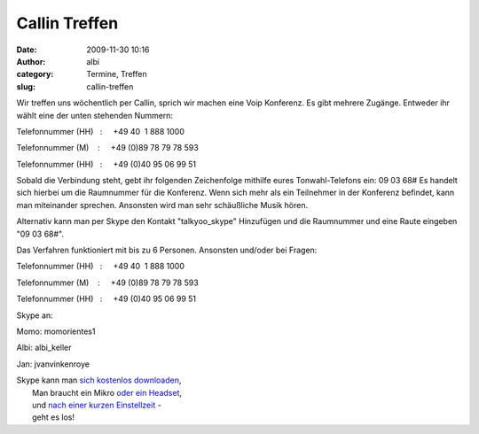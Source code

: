 Callin Treffen
##############
:date: 2009-11-30 10:16
:author: albi
:category: Termine, Treffen
:slug: callin-treffen

Wir treffen uns wöchentlich per Callin, sprich wir machen eine Voip
Konferenz. Es gibt mehrere Zugänge. Entweder ihr wählt eine der unten
stehenden Nummern:

Telefonnummer (HH)   :     +49 40  1 888 1000

Telefonnummer (M)    :     +49 (0)89 78 79 78 593

Telefonnummer (HH)   :     +49 (0)40 95 06 99 51

Sobald die Verbindung steht, gebt ihr folgenden Zeichenfolge mithilfe
eures Tonwahl-Telefons ein: 09 03 68# Es handelt sich hierbei um die
Raumnummer für die Konferenz. Wenn sich mehr als ein Teilnehmer in der
Konferenz befindet, kann man miteinander sprechen. Ansonsten wird man
sehr schäußliche Musik hören.

Alternativ kann man per Skype den Kontakt "talkyoo_skype" Hinzufügen
und die Raumnummer und eine Raute eingeben "09 03 68#".

Das Verfahren funktioniert mit bis zu 6 Personen. Ansonsten und/oder bei
Fragen:

.. raw:: html

   <div id="_mcePaste"
   style="overflow: hidden; position: absolute; left: -10000px; top: 7px; width: 1px; height: 1px;">

Telefonnummer (HH)   :     +49 40  1 888 1000

.. raw:: html

   </div>

.. raw:: html

   <div id="_mcePaste"
   style="overflow: hidden; position: absolute; left: -10000px; top: 7px; width: 1px; height: 1px;">

Telefonnummer (M)    :     +49 (0)89 78 79 78 593

.. raw:: html

   </div>

.. raw:: html

   <div id="_mcePaste"
   style="overflow: hidden; position: absolute; left: -10000px; top: 7px; width: 1px; height: 1px;">

Telefonnummer (HH)   :     +49 (0)40 95 06 99 51

.. raw:: html

   </div>

Skype an:

Momo: momorientes1

Albi: albi_keller

Jan: jvanvinkenroye

| Skype kann man `sich kostenlos downloaden <http://www.chip.de/downloads/Skype_13010241.html>`__,
|  Man braucht ein Mikro `oder ein Headset <http://www.pixmania.com/de/de/761/xx/xx/104/9/criteresn.html>`__,
|  und `nach einer kurzen Einstellzeit <http://www.netzwelt.de/news/71584-tutorial-skype-installieren-einrichten-so-gehts.html>`__ -
|  geht es los!

